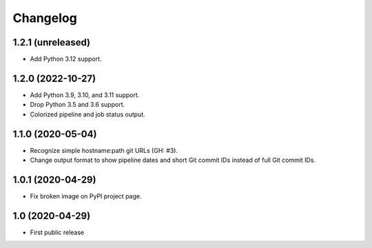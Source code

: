 Changelog
==========

1.2.1 (unreleased)
------------------

- Add Python 3.12 support.


1.2.0 (2022-10-27)
------------------

- Add Python 3.9, 3.10, and 3.11 support.

- Drop Python 3.5 and 3.6 support.

- Colorized pipeline and job status output.


1.1.0 (2020-05-04)
------------------

- Recognize simple hostname:path git URLs (GH: #3).

- Change output format to show pipeline dates and short Git commit IDs instead
  of full Git commit IDs.


1.0.1 (2020-04-29)
------------------

- Fix broken image on PyPI project page.


1.0 (2020-04-29)
----------------

- First public release
